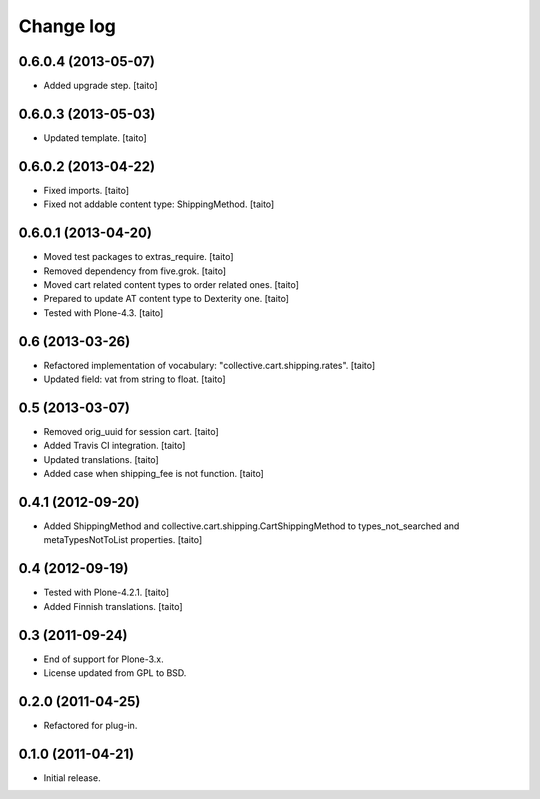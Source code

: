 Change log
----------

0.6.0.4 (2013-05-07)
====================

- Added upgrade step. [taito]

0.6.0.3 (2013-05-03)
====================

- Updated template. [taito]

0.6.0.2 (2013-04-22)
====================

- Fixed imports. [taito]
- Fixed not addable content type: ShippingMethod. [taito]

0.6.0.1 (2013-04-20)
====================

- Moved test packages to extras_require. [taito]
- Removed dependency from five.grok. [taito]
- Moved cart related content types to order related ones. [taito]
- Prepared to update AT content type to Dexterity one. [taito]
- Tested with Plone-4.3. [taito]

0.6 (2013-03-26)
================

- Refactored implementation of vocabulary: "collective.cart.shipping.rates". [taito]
- Updated field: vat from string to float. [taito]

0.5 (2013-03-07)
================

- Removed orig_uuid for session cart. [taito]
- Added Travis CI integration. [taito]
- Updated translations. [taito]
- Added case when shipping_fee is not function. [taito]

0.4.1 (2012-09-20)
==================

- Added ShippingMethod and collective.cart.shipping.CartShippingMethod to types_not_searched and metaTypesNotToList properties. [taito]

0.4 (2012-09-19)
================

- Tested with Plone-4.2.1. [taito]
- Added Finnish translations. [taito]

0.3 (2011-09-24)
================

- End of support for Plone-3.x.
- License updated from GPL to BSD.

0.2.0 (2011-04-25)
==================

- Refactored for plug-in.

0.1.0 (2011-04-21)
==================

- Initial release.
